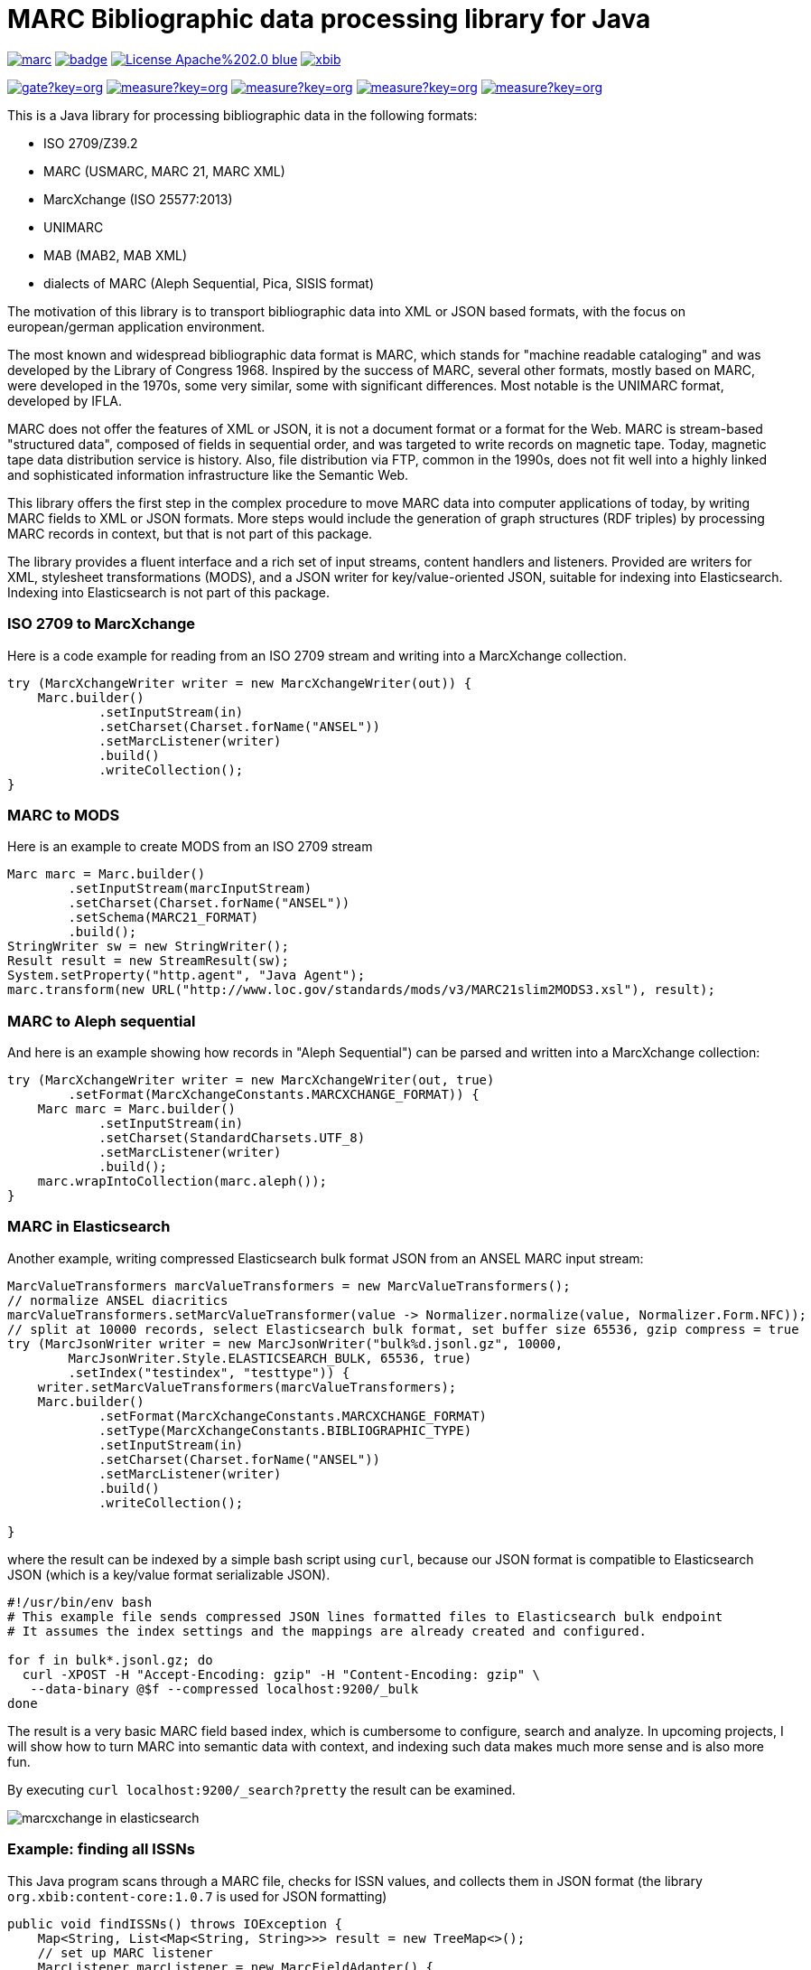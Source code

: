 // Use attribute to shorten urls
:repo: https://github.com/xbib/marc
:img: {repo}/raw/master/src/docs/asciidoc/img

# MARC Bibliographic data processing library for Java

image:https://api.travis-ci.org/xbib/marc.svg[title="Build status", link="https://travis-ci.org/xbib/marc/"]
image:https://maven-badges.herokuapp.com/maven-central/org.xbib/marc/badge.svg[title="Maven Central", link="http://search.maven.org/#search%7Cga%7C1%7Cxbib%20marc"]
image:https://img.shields.io/badge/License-Apache%202.0-blue.svg[title="Apache License 2.0", link="https://opensource.org/licenses/Apache-2.0"]
image:https://img.shields.io/twitter/url/https/twitter.com/xbib.svg?style=social&label=Follow%20%40xbib[title="Twitter", link="https://twitter.com/xbib"]

image:https://sonarqube.com/api/badges/gate?key=org.xbib:marc[title="Quality Gate", link="https://sonarqube.com/dashboard/index?id=org.xbib%3Amarc"]
image:https://sonarqube.com/api/badges/measure?key=org.xbib:marc&metric=coverage[title="Coverage", link="https://sonarqube.com/dashboard/index?id=org.xbib%3Amarc"]
image:https://sonarqube.com/api/badges/measure?key=org.xbib:marc&metric=vulnerabilities[title="Vulnerabilities", link="https://sonarqube.com/dashboard/index?id=org.xbib%3Amarc"]
image:https://sonarqube.com/api/badges/measure?key=org.xbib:marc&metric=bugs[title="Bugs", link="https://sonarqube.com/dashboard/index?id=org.xbib%3Amarc"]
image:https://sonarqube.com/api/badges/measure?key=org.xbib:marc&metric=sqale_debt_ratio[title="Technical debt ratio", link="https://sonarqube.com/dashboard/index?id=org.xbib%3Amarc"]

This is a Java library for processing bibliographic data in the following formats:

- ISO 2709/Z39.2
- MARC (USMARC, MARC 21, MARC XML)
- MarcXchange (ISO 25577:2013)
- UNIMARC
- MAB (MAB2, MAB XML)
- dialects of MARC (Aleph Sequential, Pica, SISIS format)

The motivation of this library is to transport bibliographic data into XML or JSON based formats,
with the focus on european/german application environment.

The most known and widespread bibliographic data format is MARC, which stands for "machine readable cataloging"
and was developed by the Library of Congress 1968. Inspired by the success of MARC, several other formats, mostly based
on MARC, were developed in the 1970s, some very similar, some with significant differences. Most notable
is the UNIMARC format, developed by IFLA.

MARC does not offer the features of XML or JSON, it is not a document format
or a format for the Web. MARC is stream-based "structured data", composed of fields in sequential order,
and was targeted to write records on magnetic tape.
Today, magnetic tape data distribution service is history. Also, file distribution via FTP, common in the 1990s,
does not fit well into a highly linked and sophisticated  information infrastructure like the Semantic Web.

This library offers the first step in the complex procedure to move MARC data into computer applications of today,
by writing MARC fields to XML or JSON formats. More steps would include the generation of
graph structures (RDF triples) by processing MARC records in context, but that is not part of this package.

The library provides a fluent interface and a rich set of input streams, content handlers and listeners.
Provided are writers for XML, stylesheet transformations (MODS), and a JSON writer for
key/value-oriented JSON, suitable for indexing into Elasticsearch. Indexing into Elasticsearch is not
part of this package.

### ISO 2709 to MarcXchange

Here is a code example for reading from an ISO 2709 stream and writing into a MarcXchange collection.

[source,java]
----
try (MarcXchangeWriter writer = new MarcXchangeWriter(out)) {
    Marc.builder()
            .setInputStream(in)
            .setCharset(Charset.forName("ANSEL"))
            .setMarcListener(writer)
            .build()
            .writeCollection();
}
----

### MARC to MODS

Here is an example to create MODS from an ISO 2709 stream

[source,java]
----
Marc marc = Marc.builder()
        .setInputStream(marcInputStream)
        .setCharset(Charset.forName("ANSEL"))
        .setSchema(MARC21_FORMAT)
        .build();
StringWriter sw = new StringWriter();
Result result = new StreamResult(sw);
System.setProperty("http.agent", "Java Agent");
marc.transform(new URL("http://www.loc.gov/standards/mods/v3/MARC21slim2MODS3.xsl"), result);
----

### MARC to Aleph sequential

And here is an example showing how records in "Aleph Sequential") can be parsed
and written into a MarcXchange collection:

[source,java]
----
try (MarcXchangeWriter writer = new MarcXchangeWriter(out, true)
        .setFormat(MarcXchangeConstants.MARCXCHANGE_FORMAT)) {
    Marc marc = Marc.builder()
            .setInputStream(in)
            .setCharset(StandardCharsets.UTF_8)
            .setMarcListener(writer)
            .build();
    marc.wrapIntoCollection(marc.aleph());
}
----

### MARC in Elasticsearch

Another example, writing compressed Elasticsearch bulk format JSON from an ANSEL MARC input stream:

[source,java]
----
MarcValueTransformers marcValueTransformers = new MarcValueTransformers();
// normalize ANSEL diacritics
marcValueTransformers.setMarcValueTransformer(value -> Normalizer.normalize(value, Normalizer.Form.NFC));
// split at 10000 records, select Elasticsearch bulk format, set buffer size 65536, gzip compress = true
try (MarcJsonWriter writer = new MarcJsonWriter("bulk%d.jsonl.gz", 10000,
        MarcJsonWriter.Style.ELASTICSEARCH_BULK, 65536, true)
        .setIndex("testindex", "testtype")) {
    writer.setMarcValueTransformers(marcValueTransformers);
    Marc.builder()
            .setFormat(MarcXchangeConstants.MARCXCHANGE_FORMAT)
            .setType(MarcXchangeConstants.BIBLIOGRAPHIC_TYPE)
            .setInputStream(in)
            .setCharset(Charset.forName("ANSEL"))
            .setMarcListener(writer)
            .build()
            .writeCollection();

}
----

where the result can be indexed by a simple bash script using `curl`, because our JSON
format is compatible to Elasticsearch JSON (which is a key/value format serializable JSON).

[source,bash]
----
#!/usr/bin/env bash
# This example file sends compressed JSON lines formatted files to Elasticsearch bulk endpoint
# It assumes the index settings and the mappings are already created and configured.

for f in bulk*.jsonl.gz; do
  curl -XPOST -H "Accept-Encoding: gzip" -H "Content-Encoding: gzip" \
   --data-binary @$f --compressed localhost:9200/_bulk
done
----

The result is a very basic MARC field based index, which is cumbersome to configure, search and analyze.
In upcoming projects, I will show how to turn MARC into semantic data with context,
and indexing such data makes much more sense and is also more fun.

By executing `curl localhost:9200/_search?pretty` the result can be examined.

image:{img}/marcxchange-in-elasticsearch.png[]

### Example: finding all ISSNs

This Java program scans through a MARC file, checks for ISSN values, and collects them in
JSON format (the library `org.xbib:content-core:1.0.7` is used for JSON formatting)

[source,java]
----
public void findISSNs() throws IOException {
    Map<String, List<Map<String, String>>> result = new TreeMap<>();
    // set up MARC listener
    MarcListener marcListener = new MarcFieldAdapter() {
        @Override
        public void field(MarcField field) {
            Collection<Map<String, String>> values = field.getSubfields().stream()
                    .filter(f -> matchISSNField(field, f))
                    .map(f -> Collections.singletonMap(f.getId(), f.getValue()))
                    .collect(Collectors.toList());
            if (!values.isEmpty()) {
                result.putIfAbsent(field.getTag(), new ArrayList<>());
                List<Map<String, String>> list = result.get(field.getTag());
                list.addAll(values);
                result.put(field.getTag(), list);
            }
        }
    };
    // read MARC file
    Marc.builder()
            .setInputStream(getClass().getResource("issns.mrc").openStream())
            .setMarcListener(marcListener)
            .build()
            .writeCollection();
    // collect ISSNs
    List<String> issns = result.values().stream()
            .map(l -> l.stream()
                    .map(m -> m.values().iterator().next())
                    .collect(Collectors.toList()))
            .flatMap(List::stream)
            .distinct()
            .collect(Collectors.toList());

    // JSON output
    XContentBuilder builder = contentBuilder().prettyPrint()
            .startObject();
    for (Map.Entry<String, List<Map<String, String>>> entry : result.entrySet()) {
        builder.field(entry.getKey(), entry.getValue());
    }
    builder.array("issns", issns);
    builder.endObject();

    logger.log(Level.INFO, builder.string());
}

private static boolean matchISSNField(MarcField field, MarcField.Subfield subfield) {
    switch (field.getTag()) {
        case "011": {
            return "a".equals(subfield.getId()) || "f".equals(subfield.getId());
        }
        case "421":
        case "451":
        case "452":
        case "488":
            return "x".equals(subfield.getId());
    }
    return false;
}
----

## Bibliographic character sets

Bibliographic character sets predate the era of Unicode. Before Unicode, characters sets were
scattered into several standards. Bibliographic standards were defined on several
bibliographic characters sets. Since Unicode, UTF-8 encoding has been accepted as
the de-facto standard, which fit into XML and JSON, but processing input data that was
created by using bibliographic standards still requires handling of ancient and exotic
encodings.

Because Java JDK does not provide  bibliographic character sets from before the Unicode era,
it must be extended by a  a bibliographic character set library.
it is recommended to use http://github.com/xbib/bibliographic-character-sets if the input data is encoded in ANSEL/Z39.47 or ISO 5426.

## Usage

The library can be used as a Gradle dependency

```
    "org.xbib:marc:1.0.11"
```

or as a Maven dependency

```
   <dependency>
     <groupId>org.xbib</groupId>
     <artifactId>marc</artifactId>
     <version>1.0.11</version>
   </dependency>
```

## Quick guide for using this project

First, install OpenJDK 8. If in doubt, I recommend SDKMan http://sdkman.io/ for easy installation.

Then clone the github repository

[source,bash]
----
git clone https://github.com/xbib/marc
----

Then change directory into `marc` folder and enter

[source,bash]
----
./gradlew test -Dtest.single=MarcFieldFilterTest
----

for executing the ISSN demo.

Gradle takes care of all the setup in the background.

There is also a Java program called `MarcTool` which is thought to run without Gradle

https://github.com/xbib/marc/blob/master/src/main/java/org/xbib/marc/tools/MarcTool.java

It could be extended to include a command for finding ISSNs (essentially, by copying the junit test code into the
`MarcTool` class, and wiring some suitable arguments into the code).

After

[source,bash]
----
./gradlew assemble
----
there will find a file called marc-{version}.jar in the build/libs folder. To run this Java program,
the command would be something like

[source,bash]
----
java -cp build/libs/marc-1.0.11.jar org.xbib.marc.tools.MarcTool
----

MarcTool is not perfect yet (it expects some arguments, if not present,
it will merely exit with an unfriendly `Exception in thread "main" java.lang.NullPointerException`).

To run the Java program as standalone program, including the JSON format as output, some more jar dependency files
must be on the runtime class path (e.g. `org.xbib:content-core:1.0.7`, `com.fasterxml.jackson.core:jackson-core:2.8.4`)

In Gradle, the exact dependencies for the JSON format in the junit test class `MarcFieldFilterTest`
can be found by executing the command

[source,bash]
----
./gradlew dependencies
----

Then, see section `testRuntime`.

## Issues

The XSLT transformation is broken in Java 8u102. Please use Java 8u92 if there are
problems, or use Xerces/Xalan.

All contributions are welcome. Any bug reports, comments, or pull requests are welcome,
just open an issue at https://github.com/xbib/marc/issues

## MARC4J

This project was inspired by MARC4J, but is not related to MARC4J or makes reuse of the
source code. It is a completeley new implementation.

There is a MARC4J fork at https://github.com/ksclarke/freelib-marc4j where Kevin S. Clarke
implements modern Java features into the MARC4J code base.

For the curious, I tried to compile a feature comparison table to highlight some differences.
I am not very familiar with MARC4J, so I appreciate any hints, comments, or corrections.

.Feature comparison of MARC4J to xbib MARC
|===
| |MARC4J | xbib MARC

|started by
|Bas Peters
|Jörg Prante

|Project start
|2001
|2016

|Java
|Java 5
|Java 8

|Build
|Ant
|Gradle

|Supported formats
| ISO 2709/Z39.2,
  MARC (USMARC, MARC 21, MARC XML),
  tries to parse MARC-like formats with a "permissive" parser
| ISO 2709/Z39.2,
  MARC (USMARC, MARC 21, MARC XML),
  MarcXchange (ISO 25577:2013),
  UNIMARC,
  MAB (MAB2, MAB XML),
  dialects of MARC (Aleph Sequential, Pica, SISIS format)

| Bibliographic character set support
| builtin, auto-detectable
| dynamically, via Java `Charset` API, no autodetection

| Processing
| iterator-based
| iterator-based, iterable-based, Java 8 streams for fields, records

| Transformations
|
| on-the-fly, pattern-based filtering for tags/values, field key mapping, field value transformations

| Cleaning
|
| substitute invalid characters with a pattern replacement input stream

| Statistics
|
| can count tag/indicator/subfield combination occurences

| Concurrency support
|
| can write to handlers record by record, provides a `MarcRecordAdapter` to turn MARC field events into record events

| JUnit test coverage
|
| extensive testing over all MARC dialects, >80% code coverage

| Source Quality Profile
|
| https://sonarqube.com/overview?id=1109967[Sonarqube]

| Jar size
| 447 KB (2.7.0)
| 150 KB (1.0.11)

|License
|LGPL
|Apache

|===

# License

Copyright (C) 2016 Jörg Prante

Licensed under the Apache License, Version 2.0 (the "License");
you may not use this file except in compliance with the License.
you may obtain a copy of the License at

http://www.apache.org/licenses/LICENSE-2.0

Unless required by applicable law or agreed to in writing, software
distributed under the License is distributed on an "AS IS" BASIS,
WITHOUT WARRANTIES OR CONDITIONS OF ANY KIND, either express or implied.
See the License for the specific language governing permissions and
limitations under the License.

image:https://www.paypalobjects.com/en_US/i/btn/btn_donateCC_LG.gif[title="PayPal", link="https://www.paypal.com/cgi-bin/webscr?cmd=_s-xclick&hosted_button_id=GVHFQYZ9WZ8HG"]
